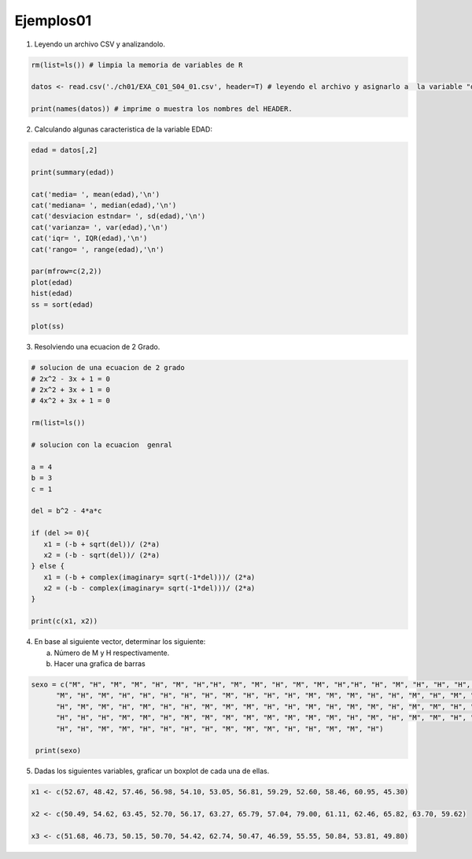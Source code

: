 Ejemplos01
==========

1. Leyendo un archivo CSV y analizandolo.

.. code:: R

   rm(list=ls()) # limpia la memoria de variables de R

   datos <- read.csv('./ch01/EXA_C01_S04_01.csv', header=T) # leyendo el archivo y asignarlo a  la variable "datos"

   print(names(datos)) # imprime o muestra los nombres del HEADER.


2. Calculando algunas caracteristica de la variable EDAD:

.. code:: R

   edad = datos[,2]

   print(summary(edad)) 
  
   cat('media= ', mean(edad),'\n')
   cat('mediana= ', median(edad),'\n')
   cat('desviacion estndar= ', sd(edad),'\n') 
   cat('varianza= ', var(edad),'\n')
   cat('iqr= ', IQR(edad),'\n')
   cat('rango= ', range(edad),'\n')

   par(mfrow=c(2,2))
   plot(edad)
   hist(edad)
   ss = sort(edad)

   plot(ss)

3. Resolviendo una ecuacion de 2 Grado.

.. code:: R

   # solucion de una ecuacion de 2 grado
   # 2x^2 - 3x + 1 = 0
   # 2x^2 + 3x + 1 = 0
   # 4x^2 + 3x + 1 = 0

   rm(list=ls())

   # solucion con la ecuacion  genral

   a = 4
   b = 3
   c = 1

   del = b^2 - 4*a*c

   if (del >= 0){
      x1 = (-b + sqrt(del))/ (2*a)
      x2 = (-b - sqrt(del))/ (2*a)
   } else {
      x1 = (-b + complex(imaginary= sqrt(-1*del)))/ (2*a)
      x2 = (-b - complex(imaginary= sqrt(-1*del)))/ (2*a)
   }

   print(c(x1, x2))

4. En base al siguiente vector, determinar los siguiente:

   a) Número de M y H respectivamente.
   
   b) Hacer una grafica de barras

.. code:: R

   sexo = c("M", "H", "M", "M", "H", "M", "H","H", "M", "M", "H", "M", "M", "H","H", "H", "M", "H", "H", "H", "H",
         "M", "H", "M", "H", "H", "H", "H", "H", "M", "H", "H", "H", "M", "M", "M", "H", "H", "M", "H", "M", "H",
         "H", "M", "M", "H", "M", "H", "H", "M", "M", "M", "H", "H", "M", "H", "M", "M", "H", "M", "M", "H", "M",
         "H", "H", "H", "M", "M", "H", "M", "M", "M", "M", "M", "M", "M", "M", "H", "M", "H", "M", "M", "H", "M",
         "H", "H", "M", "M", "H", "H", "H", "H", "M", "M", "M", "H", "H", "M", "M", "H")

    print(sexo)


5. Dadas los siguientes variables, graficar un boxplot de cada una de ellas.

.. code::

   x1 <- c(52.67, 48.42, 57.46, 56.98, 54.10, 53.05, 56.81, 59.29, 52.60, 58.46, 60.95, 45.30)

   x2 <- c(50.49, 54.62, 63.45, 52.70, 56.17, 63.27, 65.79, 57.04, 79.00, 61.11, 62.46, 65.82, 63.70, 59.62)

   x3 <- c(51.68, 46.73, 50.15, 50.70, 54.42, 62.74, 50.47, 46.59, 55.55, 50.84, 53.81, 49.80)



